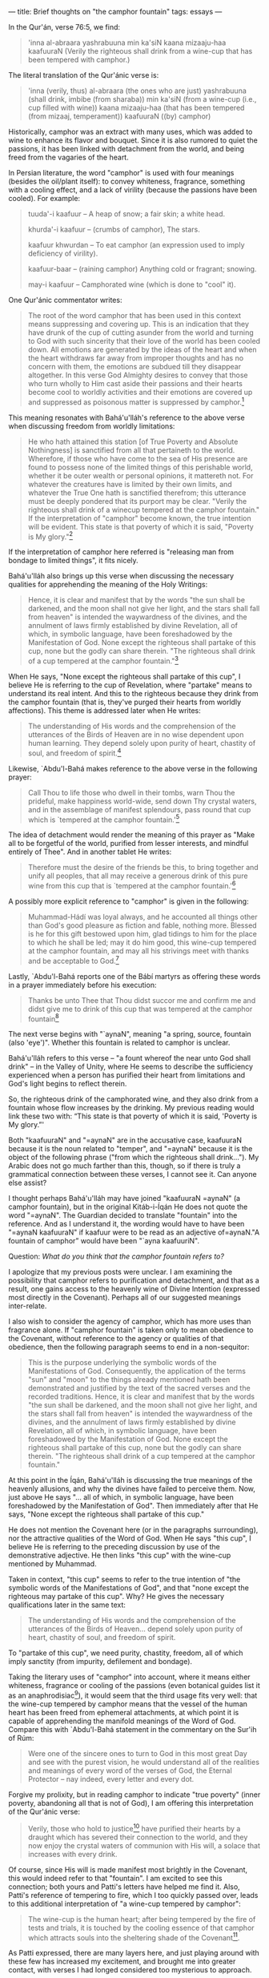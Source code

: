 :PROPERTIES:
:ID:       A0C6BCAF-64DA-4BC3-8280-0BD8439E9E5D
:SLUG:     brief-thoughts-on-the-camphor-fountain
:END:
---
title: Brief thoughts on "the camphor fountain"
tags: essays
---

In the Qur'án, verse 76:5, we find:

#+BEGIN_QUOTE
'inna al-abraara yashrabuuna min ka'siN kaana mizaaju-haa kaafuuraN
(Verily the righteous shall drink from a wine-cup that has been tempered
with camphor.)

#+END_QUOTE

The literal translation of the Qur'ánic verse is:

#+BEGIN_QUOTE
'inna (verily, thus) al-abraara (the ones who are just) yashrabuuna
(shall drink, imbibe (from sharaba)) min ka'siN (from a wine-cup (i.e.,
cup filled with wine)) kaana mizaaju-haa (that has been tempered (from
mizaaj, temperament)) kaafuuraN ((by) camphor)

#+END_QUOTE

Historically, camphor was an extract with many uses, which was added to
wine to enhance its flavor and bouquet. Since it is also rumored to
quiet the passions, it has been linked with detachment from the world,
and being freed from the vagaries of the heart.

In Persian literature, the word "camphor" is used with four meanings
(besides the oil/plant itself): to convey whiteness, fragrance,
something with a cooling effect, and a lack of virility (because the
passions have been cooled). For example:

#+BEGIN_QUOTE
tuuda'-i kaafuur -- A heap of snow; a fair skin; a white head.

khurda'-i kaafuur -- (crumbs of camphor), The stars.

kaafuur khwurdan -- To eat camphor (an expression used to imply
deficiency of virility).

kaafuur-baar -- (raining camphor) Anything cold or fragrant; snowing.

may-i kaafuur -- Camphorated wine (which is done to "cool" it).

#+END_QUOTE

One Qur'ánic commentator writes:

#+BEGIN_QUOTE
The root of the word camphor that has been used in this context means
suppressing and covering up. This is an indication that they have drunk
of the cup of cutting asunder from the world and turning to God with
such sincerity that their love of the world has been cooled down. All
emotions are generated by the ideas of the heart and when the heart
withdraws far away from improper thoughts and has no concern with them,
the emotions are subdued till they disappear altogether. In this verse
God Almighty desires to convey that those who turn wholly to Him cast
aside their passions and their hearts become cool to worldly activities
and their emotions are covered up and suppressed as poisonous matter is
suppressed by camphor.[fn:1]

#+END_QUOTE

This meaning resonates with Bahá'u'lláh's reference to the above verse
when discussing freedom from worldly limitations:

#+BEGIN_QUOTE
He who hath attained this station [of True Poverty and Absolute
Nothingness] is sanctified from all that pertaineth to the world.
Wherefore, if those who have come to the sea of His presence are found
to possess none of the limited things of this perishable world, whether
it be outer wealth or personal opinions, it mattereth not. For whatever
the creatures have is limited by their own limits, and whatever the True
One hath is sanctified therefrom; this utterance must be deeply pondered
that its purport may be clear. "Verily the righteous shall drink of a
winecup tempered at the camphor fountain." If the interpretation of
"camphor" become known, the true intention will be evident. This state
is that poverty of which it is said, "Poverty is My glory."[fn:2]

#+END_QUOTE

If the interpretation of camphor here referred is "releasing man from
bondage to limited things", it fits nicely.

Bahá'u'lláh also brings up this verse when discussing the necessary
qualities for apprehending the meaning of the Holy Writings:

#+BEGIN_QUOTE
Hence, it is clear and manifest that by the words "the sun shall be
darkened, and the moon shall not give her light, and the stars shall
fall from heaven" is intended the waywardness of the divines, and the
annulment of laws firmly established by divine Revelation, all of which,
in symbolic language, have been foreshadowed by the Manifestation of
God. None except the righteous shall partake of this cup, none but the
godly can share therein. "The righteous shall drink of a cup tempered at
the camphor fountain."[fn:3]

#+END_QUOTE

When He says, "None except the righteous shall partake of this cup", I
believe He is referring to the cup of Revelation, where "partake" means
to understand its real intent. And this to the righteous because they
drink from the camphor fountain (that is, they've purged their hearts
from worldly affections). This theme is addressed later when He writes:

#+BEGIN_QUOTE
The understanding of His words and the comprehension of the utterances
of the Birds of Heaven are in no wise dependent upon human learning.
They depend solely upon purity of heart, chastity of soul, and freedom
of spirit.[fn:4]

#+END_QUOTE

Likewise, `Abdu'l-Bahá makes reference to the above verse in the
following prayer:

#+BEGIN_QUOTE
Call Thou to life those who dwell in their tombs, warn Thou the
prideful, make happiness world-wide, send down Thy crystal waters, and
in the assemblage of manifest splendours, pass round that cup which is
`tempered at the camphor fountain.'[fn:5]

#+END_QUOTE

The idea of detachment would render the meaning of this prayer as "Make
all to be forgetful of the world, purified from lesser interests, and
mindful entirely of Thee". And in another tablet He writes:

#+BEGIN_QUOTE
Therefore must the desire of the friends be this, to bring together and
unify all peoples, that all may receive a generous drink of this pure
wine from this cup that is `tempered at the camphor fountain.'[fn:6]

#+END_QUOTE

A possibly more explicit reference to "camphor" is given in the
following:

#+BEGIN_QUOTE
Muhammad-Hádí was loyal always, and he accounted all things other than
God's good pleasure as fiction and fable, nothing more. Blessed is he
for this gift bestowed upon him, glad tidings to him for the place to
which he shall be led; may it do him good, this wine-cup tempered at the
camphor fountain, and may all his strivings meet with thanks and be
acceptable to God.[fn:7]

#+END_QUOTE

Lastly, `Abdu'l-Bahá reports one of the Bábí martyrs as offering these
words in a prayer immediately before his execution:

#+BEGIN_QUOTE
Thanks be unto Thee that Thou didst succor me and confirm me and didst
give me to drink of this cup that was tempered at the camphor
fountain[fn:8]

#+END_QUOTE

The next verse begins with "`aynaN", meaning "a spring, source, fountain
(also 'eye')". Whether this fountain is related to camphor is unclear.

Bahá'u'lláh refers to this verse -- "a fount whereof the near unto God
shall drink" -- in the Valley of Unity, where He seems to describe the
sufficiency experienced when a person has purified their heart from
limitations and God's light begins to reflect therein.

So, the righteous drink of the camphorated wine, and they also drink
from a fountain whose flow increases by the drinking. My previous
reading would link these two with: “This state is that poverty of which
it is said, 'Poverty is My glory.”'

Both "kaafuuraN" and
"=aynaN" are in the accusative case, kaafuuraN because it is the noun related to "temper", and "=aynaN"
because it is the object of the following phrase ("from which the
righteous shall drink..."). My Arabic does not go much farther than
this, though, so if there is truly a grammatical connection between
these verses, I cannot see it. Can anyone else assist?

I thought perhaps Bahá'u'lláh may have joined "kaafuuraN
=aynaN" (a camphor fountain), but in the original Kitáb-i-Íqán He does not quote the word "=aynaN".
The Guardian decided to translate "fountain" into the reference. And as
I understand it, the wording would have to have been
"=aynaN kaafuuraN" if kaafuur were to be read as an adjective of=aynaN."A
fountain of camphor” would have been "`ayna kaafuuriN".

Question: /What do you think that the camphor fountain refers to?/

I apologize that my previous posts were unclear. I am examining the
possibility that camphor refers to purification and detachment, and that
as a result, one gains access to the heavenly wine of Divine Intention
(expressed most directly in the Covenant). Perhaps all of our suggested
meanings inter-relate.

I also wish to consider the agency of camphor, which has more uses than
fragrance alone. If "camphor fountain" is taken only to mean obedience
to the Covenant, without reference to the agency or qualities of that
obedience, then the following paragraph seems to end in a non-sequitor:

#+BEGIN_QUOTE
This is the purpose underlying the symbolic words of the Manifestations
of God. Consequently, the application of the terms "sun" and "moon" to
the things already mentioned hath been demonstrated and justified by the
text of the sacred verses and the recorded traditions. Hence, it is
clear and manifest that by the words "the sun shall be darkened, and the
moon shall not give her light, and the stars shall fall from heaven" is
intended the waywardness of the divines, and the annulment of laws
firmly established by divine Revelation, all of which, in symbolic
language, have been foreshadowed by the Manifestation of God. None
except the righteous shall partake of this cup, none but the godly can
share therein. "The righteous shall drink of a cup tempered at the
camphor fountain."

#+END_QUOTE

At this point in the Íqán, Bahá'u'lláh is discussing the true meanings
of the heavenly allusions, and why the divines have failed to perceive
them. Now, just above He says "... all of which, in symbolic language,
have been foreshadowed by the Manifestation of God". Then immediately
after that He says, "None except the righteous shall partake of this
cup."

He does not mention the Covenant here (or in the paragraphs
surrounding), nor the attractive qualities of the Word of God. When He
says "this cup", I believe He is referring to the preceding discussion
by use of the demonstrative adjective. He then links "this cup" with the
wine-cup mentioned by Muhammad.

Taken in context, "this cup" seems to refer to the true intention of
"the symbolic words of the Manifestations of God", and that "none except
the righteous may partake of this cup". Why? He gives the necessary
qualifications later in the same text:

#+BEGIN_QUOTE
The understanding of His words and the comprehension of the utterances
of the Birds of Heaven... depend solely upon purity of heart, chastity
of soul, and freedom of spirit.

#+END_QUOTE

To "partake of this cup", we need purity, chastity, freedom, all of
which imply sanctity (from impurity, defilement and bondage).

Taking the literary uses of "camphor" into account, where it means
either whiteness, fragrance or cooling of the passions (even botanical
guides list it as an anaphrodisiac[fn:9]), it would seem that the third
usage fits very well: that the wine-cup tempered by camphor means that
the vessel of the human heart has been freed from ephemeral attachments,
at which point it is capable of apprehending the manifold meanings of
the Word of God. Compare this with `Abdu'l-Bahá statement in the
commentary on the Sur'ih of Rúm:

#+BEGIN_QUOTE
Were one of the sincere ones to turn to God in this most great Day and
see with the purest vision, he would understand all of the realities and
meanings of every word of the verses of God, the Eternal Protector --
nay indeed, every letter and every dot.

#+END_QUOTE

Forgive my prolixity, but in reading camphor to indicate "true poverty"
(inner poverty, abandoning all that is not of God), I am offering this
interpretation of the Qur'ánic verse:

#+BEGIN_QUOTE
Verily, those who hold to justice[fn:10] have purified their hearts by a
draught which has severed their connection to the world, and they now
enjoy the crystal waters of communion with His will, a solace that
increases with every drink.

#+END_QUOTE

Of course, since His will is made manifest most brightly in the
Covenant, this would indeed refer to that "fountain". I am excited to
see this connection; both yours and Patti's letters have helped me find
it. Also, Patti's reference of tempering to fire, which I too quickly
passed over, leads to this additional interpretation of "a wine-cup
tempered by camphor":

#+BEGIN_QUOTE
The wine-cup is the human heart; after being tempered by the fire of
tests and trials, it is touched by the cooling essence of that camphor
which attracts souls into the sheltering shade of the Covenant[fn:11].

#+END_QUOTE

As Patti expressed, there are many layers here, and just playing around
with these few has increased my excitement, and brought me into greater
contact, with verses I had longed considered too mysterious to approach.

Just a brief note on the tempering of metal, since it figures into many
different metaphors.

The process of tempering means to alter behavior or condition by
contributing a new factor. This could be by admixture, pressure, heat,
etc. Burning away impurities, by the way, would indicate a different
process (purification).

In the case of steel, tempering acts as follows: When carbon is
dissolved in liquid iron, and cools sufficiently to be malleable, it is
in a state called "austentite". If it is allowed to cool freely, it will
become "pearlite", which is very weak chemically. The steel molecules
will be randomly arranged, and the metal is neither hard nor strong.

If austentitic steel is quenched -- if its temperature is dropped
quickly -- it forces the steel molecules to solidify into structures
they would not normally select. This is called "martensite" steel, and
is very hard. However, it is also very brittle.

To make martensitic steel strong enough to be useful, while retaining
hardness, it is necessary to "temper" the metal: literally to mellow its
temperament: by heating it up to a temperature less than austentite, but
enough to induce a structural change within the metal. The result is
similar to Rebar embedded in concrete: the iron is fortified by a
latticework of ferrous carbide molecules within the steel.

Once the tempered metal has cooled, it is both hard and strong, which is
the whole purpose for adding the carbon to iron in the first place
(since iron is neither hard nor strong).

[fn:1] Hadhrat Mirza Ghulam Ahmad, Essence of Islam: Vol 2

[fn:2] Bahá'u'lláh, Seven Valleys, pp. 36-7

[fn:3] Bahá'u'lláh, Kitáb-i-Íqán, p. 41

[fn:4] ibid, p. 211

[fn:5] `Abdu'l-Bahá, Selections, p. 254

[fn:6] ibid, p. 278

[fn:7] `Abdu'l-Bahá, Memorials of the Faithful, p. 69

[fn:8] ibid, pp. 177-8

[fn:9] Julia Lawless, Illustrated Encyclopedia of Essential Oils

[fn:10] "He who hath drunk the choice wine of fairness from the hands of
        My bountiful favour will circle around My commandments that
        shine above the Dayspring of My creation." -- Aqdas

[fn:11] "Seek a martyr's death in My path, content with My pleasure and
        thankful for that which I ordain, that thou mayest repose with
        Me beneath the canopy of majesty behind the tabernacle of
        glory." -- Hidden Words
